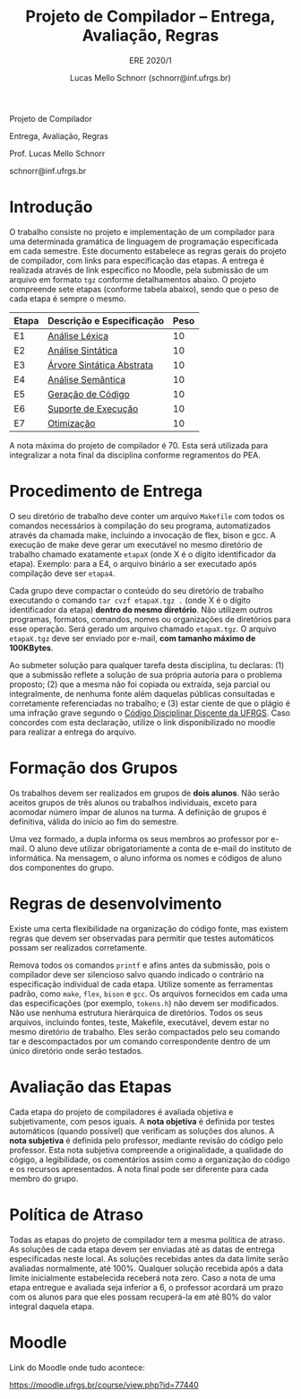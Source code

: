 # -*- coding: utf-8 -*-
# -*- mode: org -*-

#+Title: Projeto de Compilador -- Entrega, Avaliação, Regras
#+Subtitle: ERE 2020/1
#+Author: Lucas Mello Schnorr (schnorr@inf.ufrgs.br)

#+LATEX_CLASS: article
#+LATEX_CLASS_OPTIONS: [10pt, twocolumn, a4paper]
#+LATEX_HEADER: \input{org-babel.tex}

#+OPTIONS: toc:nil title:nil
#+STARTUP: overview indent
#+TAGS: Lucas(L) noexport(n) deprecated(d)
#+EXPORT_SELECT_TAGS: export
#+EXPORT_EXCLUDE_TAGS: noexport

#+latex: {\Large
#+latex: \noindent
Projeto de Compilador

#+latex: \noindent
Entrega, Avaliação, Regras
#+latex: }
#+latex: \bigskip

#+latex: \noindent
Prof. Lucas Mello Schnorr

#+latex: \noindent
schnorr@inf.ufrgs.br

#+latex: %\tableofcontents

* Introdução

O trabalho consiste no projeto e implementação de um compilador para
uma determinada gramática de linguagem de programação especificada em
cada semestre. Este documento estabelece as regras gerais do projeto
de compilador, com links para especificação das etapas.  A entrega é
realizada através de link específico no Moodle, pela submissão de um
arquivo em formato ~tgz~ conforme detalhamentos abaixo.  O projeto
compreende sete etapas (conforme tabela abaixo), sendo que o peso de
cada etapa é sempre o mesmo.

| Etapa | Descrição e Especificação | Peso |
|-------+---------------------------+------|
| E1    | [[./E1.org][Análise Léxica]]            |   10 |
| E2    | [[./E2.org][Análise Sintática]]         |   10 |
| E3    | [[./E3.org][Árvore Sintática Abstrata]] |   10 |
| E4    | [[./E4.org][Análise Semântica]]         |   10 |
| E5    | [[./E5.org][Geração de Código]]         |   10 |
| E6    | [[./E6.org][Suporte de Execução]]       |   10 |
| E7    | [[./E7.org][Otimização]]                |   10 |

A nota máxima do projeto de compilador é 70. Esta será utilizada para
integralizar a nota final da disciplina conforme regramentos do PEA.

* Procedimento de Entrega

O seu diretório de trabalho deve conter um arquivo =Makefile= com todos
os comandos necessários à compilação do seu programa, automatizados
através da chamada make, incluindo a invocação de flex, bison e gcc. A
execução de make deve gerar um executável no mesmo diretório de
trabalho chamado exatamente =etapaX= (onde X é o dígito identificador da
etapa). Exemplo: para a E4, o arquivo binário a ser executado após
compilação deve ser ~etapa4~.

Cada grupo deve compactar o conteúdo do seu diretório de trabalho
executando o comando =tar cvzf etapaX.tgz .= (onde X é o dígito
identificador da etapa) *dentro do mesmo diretório*. Não utilizem outros
programas, formatos, comandos, nomes ou organizações de diretórios
para esse operação. Será gerado um arquivo chamado =etapaX.tgz=.  O
arquivo =etapaX.tgz= deve ser enviado por e-mail, *com tamanho máximo de
100KBytes*.

Ao submeter solução para qualquer tarefa desta disciplina, tu
declaras: (1) que a submissão reflete a solução de sua própria autoria
para o problema proposto; (2) que a mesma não foi copiada ou extraída,
seja parcial ou integralmente, de nenhuma fonte além daquelas públicas
consultadas e corretamente referenciadas no trabalho; e (3) estar
ciente de que o plágio é uma infração grave segundo o [[http://www.ufrgs.br/prae/sae/legislacao/codigo-disciplinar-discente][Código
Disciplinar Discente da UFRGS]]. Caso concordes com esta declaração,
utilize o link disponibilizado no moodle para realizar a entrega do arquivo.

* Formação dos Grupos

Os trabalhos devem ser realizados em grupos de *dois alunos*. Não serão
aceitos grupos de três alunos ou trabalhos individuais, exceto para
acomodar número ímpar de alunos na turma. A definição de grupos é
definitiva, válida do início ao fim do semestre.

Uma vez formado, a dupla informa os seus membros ao professor por
e-mail. O aluno deve utilizar obrigatoriamente a conta de e-mail do
instituto de informática. Na mensagem, o aluno informa os nomes e
códigos de aluno dos componentes do grupo.

* Regras de desenvolvimento

Existe uma certa flexibilidade na organização do código fonte, mas
existem regras que devem ser observadas para permitir que testes
automáticos possam ser realizados corretamente.

Remova todos os comandos =printf= e afins antes da submissão, pois o
compilador deve ser silencioso salvo quando indicado o contrário na
especificação individual de cada etapa. Utilize somente as ferramentas
padrão, como =make=, =flex=, =bison= e =gcc=. Os arquivos fornecidos em cada
uma das especificações (por exemplo, =tokens.h=) não devem ser
modificados. Não use nenhuma estrutura hierárquica de
diretórios. Todos os seus arquivos, incluindo fontes, teste, Makefile,
executável, devem estar no mesmo diretório de trabalho. Eles serão
compactados pelo seu comando tar e descompactados por um comando
correspondente dentro de um único diretório onde serão testados.

* Avaliação das Etapas

Cada etapa do projeto de compiladores é avaliada objetiva e
subjetivamente, com pesos iguais. A *nota objetiva* é definida por
testes automáticos (quando possível) que verificam as soluções dos
alunos. A *nota subjetiva* é definida pelo professor, mediante revisão
do código pelo professor. Esta nota subjetiva compreende a
originalidade, a qualidade do cógigo, a legibilidade, os comentários
assim como a organização do código e os recursos apresentados. A nota
final pode ser diferente para cada membro do grupo.

* Política de Atraso

Todas as etapas do projeto de compilador tem a mesma política de
atraso. As soluções de cada etapa devem ser enviadas até as datas de
entrega especificadas neste local. As soluções recebidas antes da data
limite serão avaliadas normalmente, até 100%. Qualquer solução
recebida após a data limite inicialmente estabelecida receberá nota
zero. Caso a nota de uma etapa entregue e avaliada seja inferior a 6,
o professor acordará um prazo com os alunos para que eles possam
recuperá-la em até 80% do valor integral daquela etapa.

* Moodle

Link do Moodle onde tudo acontece:

#+latex: \noindent{\small
https://moodle.ufrgs.br/course/view.php?id=77440
#+latex: }
